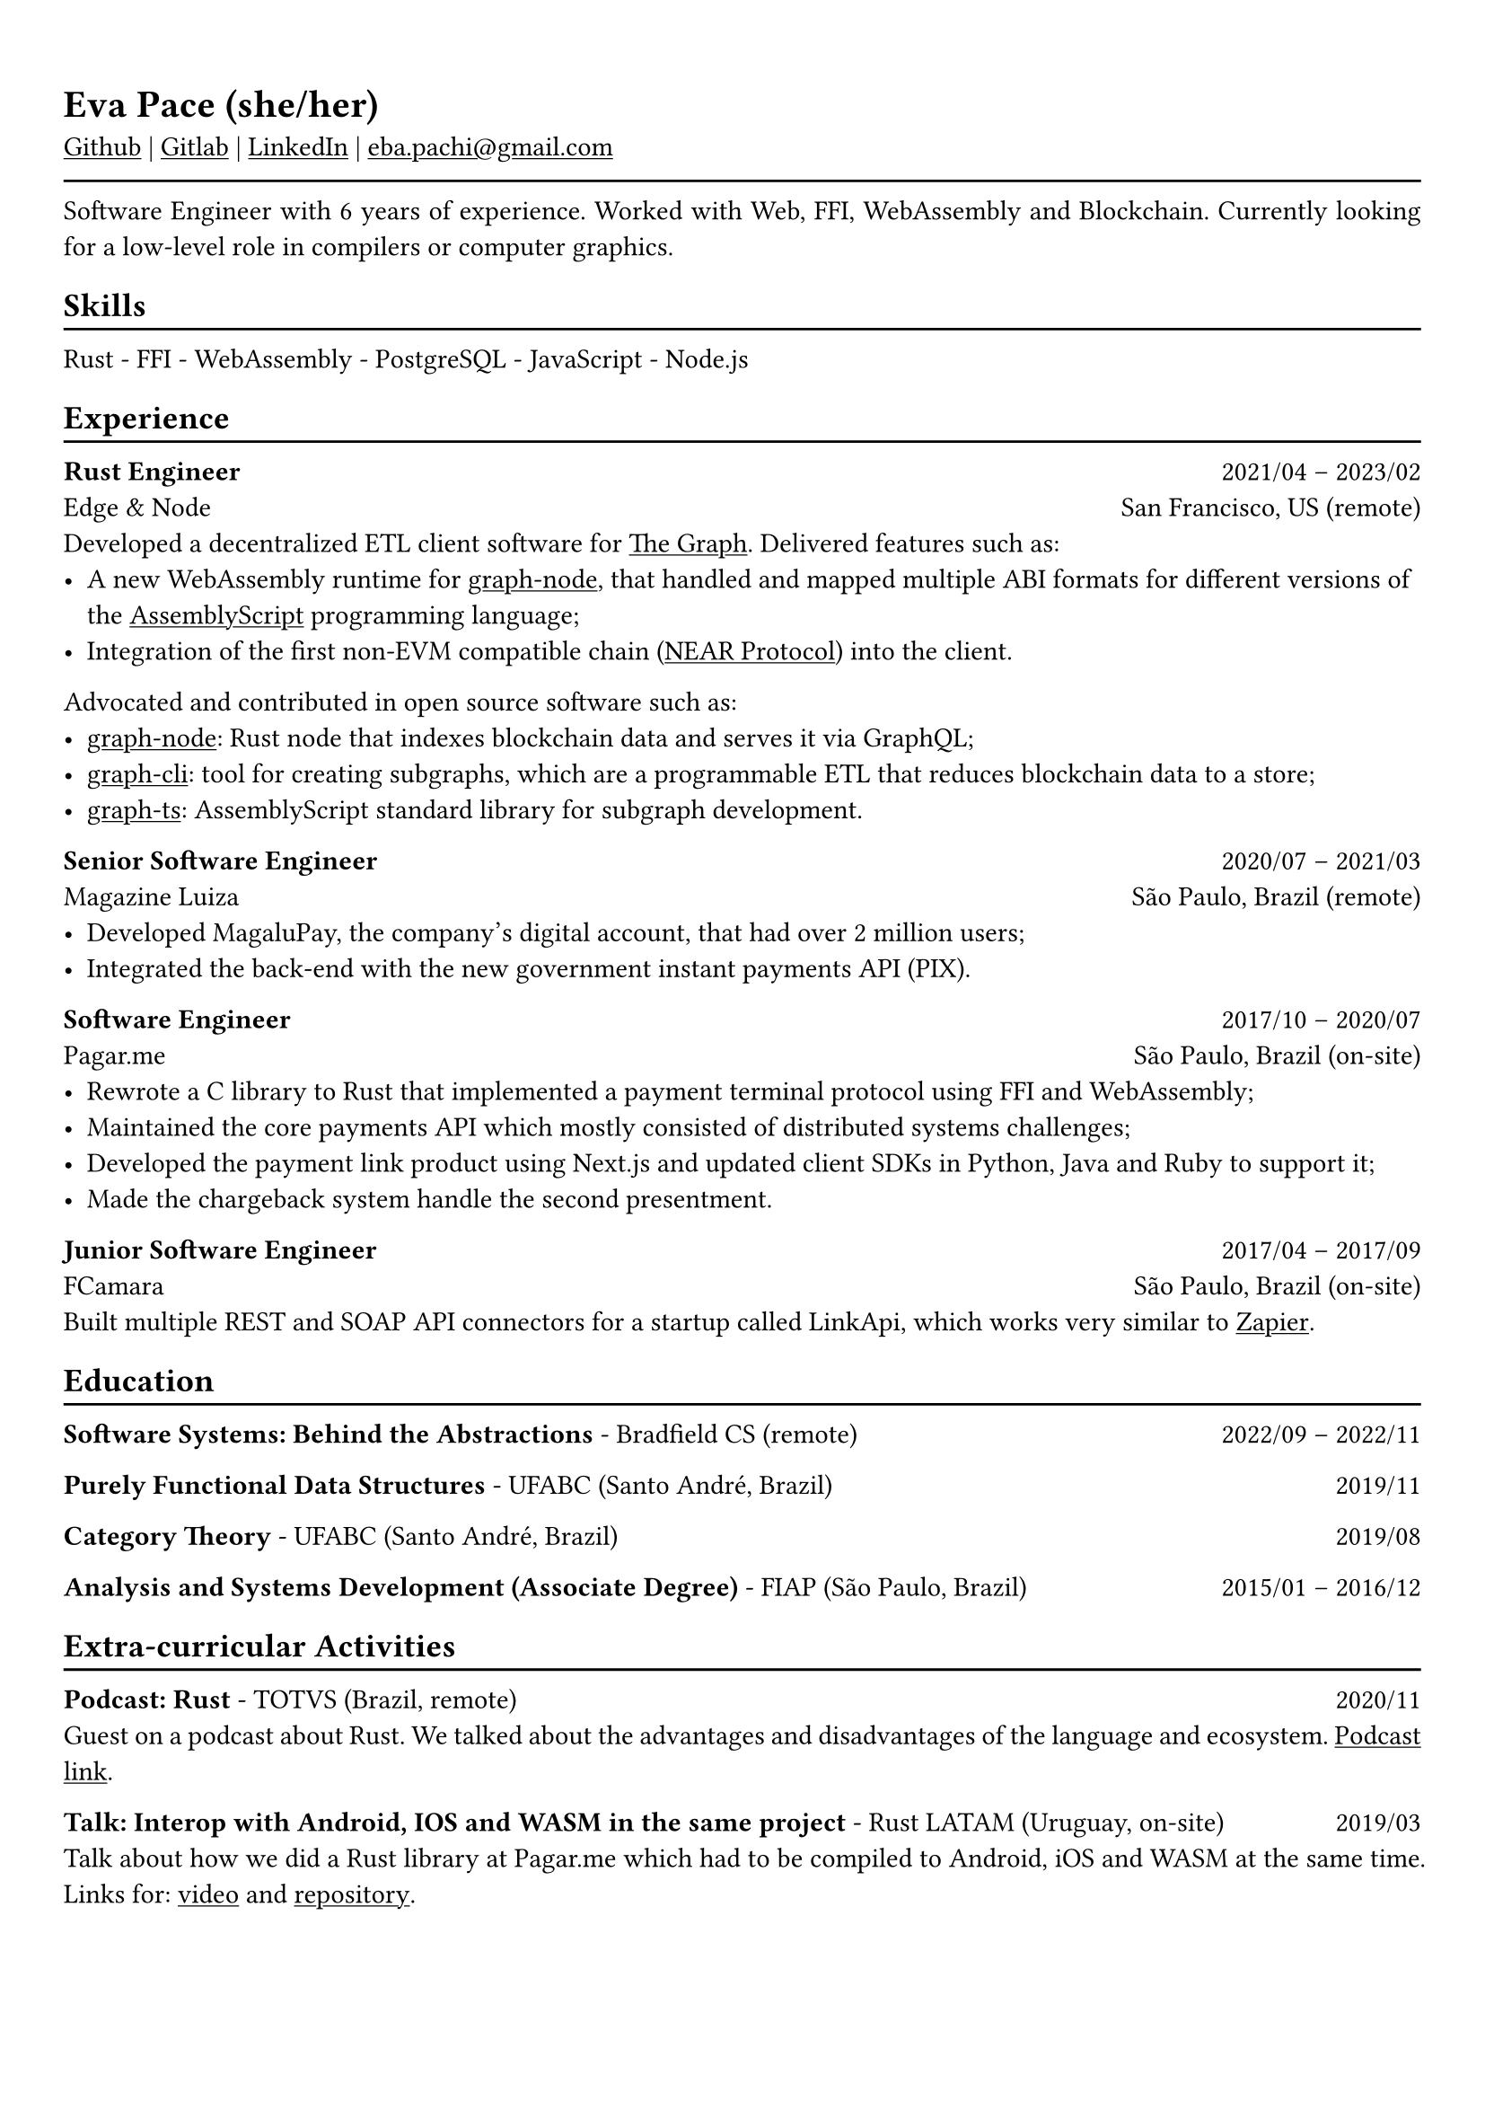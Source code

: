 #show heading: set text(font: "Linux Biolinum")

#show link: underline
#set page(
 margin: (x: 0.9cm, y: 1.3cm),
)
#set par(justify: true)

#let chiline() = {v(-3pt); line(length: 100%); v(-5pt)}

= Eva Pace (she/her)

#link("https://github.com/evaporei")[Github] | #link("https://gitlab.freedesktop.org/eva")[Gitlab] | #link("https://www.linkedin.com/in/evapace/")[LinkedIn] |
#link("mailto:eba.pachi@gmail.com")[eba.pachi\@gmail.com]

#chiline()

Software Engineer with 6 years of experience. Worked with Web, FFI, WebAssembly and Blockchain. Currently looking for a low-level role in compilers or computer graphics.

== Skills
#chiline()

Rust - FFI - WebAssembly - PostgreSQL - JavaScript - Node.js

== Experience
#chiline()

*Rust Engineer* #h(1fr) 2021/04 -- 2023/02 \
Edge & Node #h(1fr) San Francisco, US (remote)
\
Developed a decentralized ETL client software for  #link("https://thegraph.com")[The Graph]. Delivered features such as: \
- A new WebAssembly runtime for #link("https://github.com/graphprotocol/graph-node")[graph-node], that handled and mapped multiple ABI formats for different versions of the #link("https://www.assemblyscript.org")[AssemblyScript] programming language;
- Integration of the first non-EVM compatible chain (#link("https://near.org")[NEAR Protocol]) into the client.
Advocated and contributed in open source software such as:
- #link("https://github.com/graphprotocol/graph-node")[graph-node]: Rust node that indexes blockchain data and serves it via GraphQL;
- #link("https://github.com/graphprotocol/graph-cli")[graph-cli]: tool for creating subgraphs, which are a programmable ETL that reduces blockchain data to a store;
- #link("https://github.com/graphprotocol/graph-ts")[graph-ts]: AssemblyScript standard library for subgraph development.

*Senior Software Engineer* #h(1fr) 2020/07 -- 2021/03 \
Magazine Luiza #h(1fr) São Paulo, Brazil (remote) \
- Developed MagaluPay, the company's digital account, that had over 2 million users;
- Integrated the back-end with the new government instant payments API (PIX). \

*Software Engineer* #h(1fr) 2017/10 -- 2020/07 \
Pagar.me #h(1fr) São Paulo, Brazil (on-site)
- Rewrote a C library to Rust that implemented a payment terminal protocol using FFI and WebAssembly;
- Maintained the core payments API which mostly consisted of distributed systems challenges;
- Developed the payment link product using Next.js and updated client SDKs in Python, Java and Ruby to support it;
- Made the chargeback system handle the second presentment.


*Junior Software Engineer* #h(1fr) 2017/04 -- 2017/09 \
FCamara #h(1fr) São Paulo, Brazil (on-site) \
Built multiple REST and SOAP API connectors for a startup called LinkApi, which works very similar to #link("https://zapier.com")[Zapier]. \

== Education
#chiline()

*Software Systems: Behind the Abstractions* - Bradfield CS (remote) #h(1fr) 2022/09 -- 2022/11 \

*Purely Functional Data Structures* - UFABC (Santo André, Brazil) #h(1fr) 2019/11 \

*Category Theory* - UFABC (Santo André, Brazil) #h(1fr) 2019/08 \

*Analysis and Systems Development (Associate Degree)* - FIAP (São Paulo, Brazil) #h(1fr) 2015/01 -- 2016/12 \

== Extra-curricular Activities
#chiline()

*Podcast: Rust* - TOTVS (Brazil, remote) #h(1fr) 2020/11 \
Guest on a podcast about Rust. We talked about the advantages and disadvantages of the language and ecosystem. #link("https://www.buzzsprout.com/774398/6533485-totvs-developers-21-rust")[Podcast link].\

*Talk: Interop with Android, IOS and WASM in the same project* - Rust LATAM (Uruguay, on-site) #h(1fr) 2019/03 \
Talk about how we did a Rust library at Pagar.me which had to be compiled to Android, iOS and WASM at the same time. Links for: #link("https://www.youtube.com/watch?v=W-HUyTwV4LA")[video] and #link("https://github.com/evaporei/doom-fire-interop")[repository].\

